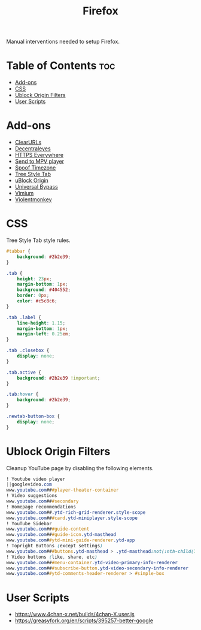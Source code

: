 #+TITLE: Firefox

Manual interventions needed to setup Firefox.

* Table of Contents :toc:
- [[#add-ons][Add-ons]]
- [[#css][CSS]]
- [[#ublock-origin-filters][Ublock Origin Filters]]
- [[#user-scripts][User Scripts]]

* Add-ons

- [[https://addons.mozilla.org/en-US/firefox/addon/clearurls/][ClearURLs]]
- [[https://addons.mozilla.org/en-US/firefox/addon/decentraleyes/][Decentraleyes]]
- [[https://addons.mozilla.org/en-US/firefox/addon/https-everywhere/][HTTPS Everywhere]]
- [[https://addons.mozilla.org/en-US/firefox/addon/send-to-mpv-player/][Send to MPV player]]
- [[https://addons.mozilla.org/en-US/firefox/addon/spoof-timezone/][Spoof Timezone]]
- [[https://addons.mozilla.org/en-US/firefox/addon/tree-style-tab/][Tree Style Tab]]
- [[https://addons.mozilla.org/en-US/firefox/addon/ublock-origin/][uBlock Origin]]
- [[https://addons.mozilla.org/en-US/firefox/addon/universal-bypass/][Universal Bypass]]
- [[https://addons.mozilla.org/en-US/firefox/addon/vimium-ff/][Vimium]]
- [[https://addons.mozilla.org/en-US/firefox/addon/violentmonkey/][Violentmonkey]]

* CSS

Tree Style Tab style rules.

#+BEGIN_SRC css
  #tabbar {
	  background: #2b2e39;
  }

  .tab {
	  height: 23px;
	  margin-bottom: 1px;
	  background: #404552;
	  border: 0px;
	  color: #c5c8c6;
  }

  .tab .label {
	  line-height: 1.15;
	  margin-bottom: 1px;
	  margin-left: 0.25em;
  }

  .tab .closebox {
	  display: none;
  }

  .tab.active {
	  background: #2b2e39 !important;
  }

  .tab:hover {
	  background: #2b2e39;
  }

  .newtab-button-box {
	  display: none;
  }
#+END_SRC

* Ublock Origin Filters

Cleanup YouTube page by disabling the following elements.

#+BEGIN_SRC css
! Youtube video player
||googlevideo.com
www.youtube.com###player-theater-container
! Video suggestions
www.youtube.com###secondary
! Homepage recommendations
www.youtube.com##.ytd-rich-grid-renderer.style-scope
www.youtube.com###card.ytd-miniplayer.style-scope
! YouTube Sidebar
www.youtube.com###guide-content
www.youtube.com###guide-icon.ytd-masthead
www.youtube.com##ytd-mini-guide-renderer.ytd-app
! Topright Buttons (except settings)
www.youtube.com###buttons.ytd-masthead > .ytd-masthead:not(:nth-child(3))
! Video buttons (like, share, etc)
www.youtube.com###menu-container.ytd-video-primary-info-renderer
www.youtube.com###subscribe-button.ytd-video-secondary-info-renderer
www.youtube.com##ytd-comments-header-renderer > #simple-box
#+END_SRC

* User Scripts

- https://www.4chan-x.net/builds/4chan-X.user.js
- https://greasyfork.org/en/scripts/395257-better-google
